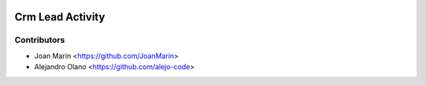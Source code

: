 .. image:: https://img.shields.io/badge/license-AGPL--3-blue.png
   :target: https://www.gnu.org/licenses/agpl
   :alt: License: AGPL-3

================
Crm Lead Activity
================

Contributors
------------

* Joan Marín <https://github.com/JoanMarin>
* Alejandro Olano <https://github.com/alejo-code>
